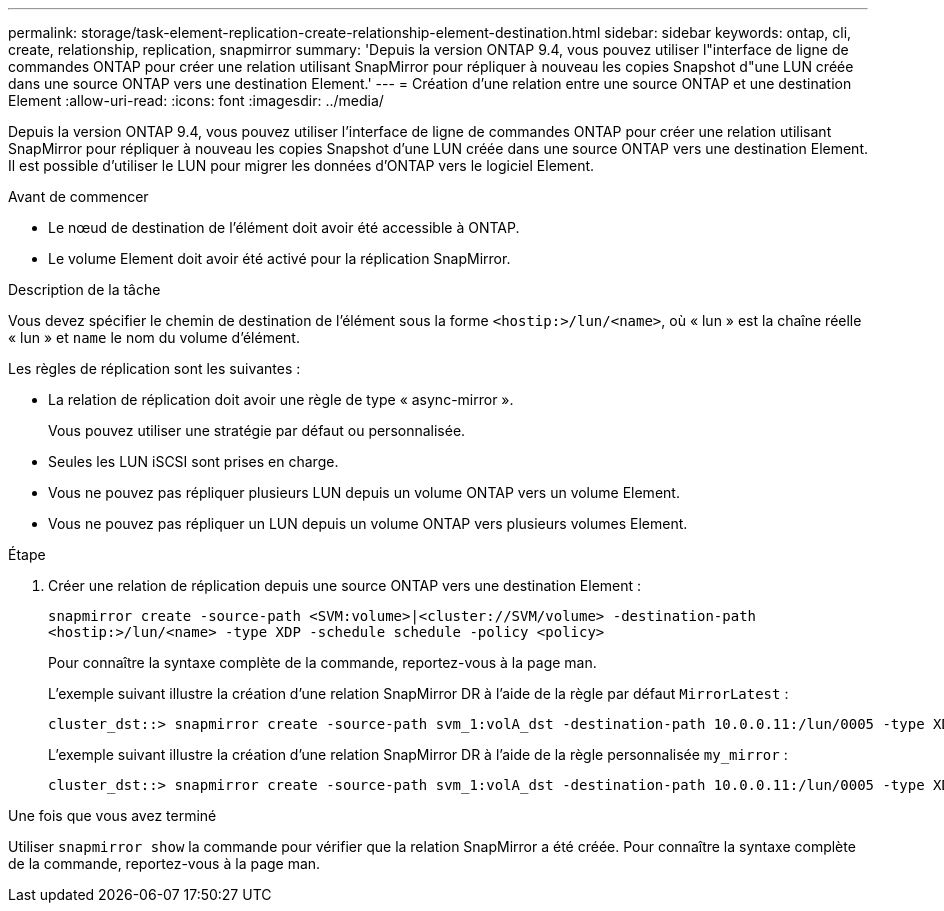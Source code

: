 ---
permalink: storage/task-element-replication-create-relationship-element-destination.html 
sidebar: sidebar 
keywords: ontap, cli, create, relationship, replication, snapmirror 
summary: 'Depuis la version ONTAP 9.4, vous pouvez utiliser l"interface de ligne de commandes ONTAP pour créer une relation utilisant SnapMirror pour répliquer à nouveau les copies Snapshot d"une LUN créée dans une source ONTAP vers une destination Element.' 
---
= Création d'une relation entre une source ONTAP et une destination Element
:allow-uri-read: 
:icons: font
:imagesdir: ../media/


[role="lead"]
Depuis la version ONTAP 9.4, vous pouvez utiliser l'interface de ligne de commandes ONTAP pour créer une relation utilisant SnapMirror pour répliquer à nouveau les copies Snapshot d'une LUN créée dans une source ONTAP vers une destination Element. Il est possible d'utiliser le LUN pour migrer les données d'ONTAP vers le logiciel Element.

.Avant de commencer
* Le nœud de destination de l'élément doit avoir été accessible à ONTAP.
* Le volume Element doit avoir été activé pour la réplication SnapMirror.


.Description de la tâche
Vous devez spécifier le chemin de destination de l'élément sous la forme `<hostip:>/lun/<name>`, où « lun » est la chaîne réelle « lun » et `name` le nom du volume d'élément.

Les règles de réplication sont les suivantes :

* La relation de réplication doit avoir une règle de type « async-mirror ».
+
Vous pouvez utiliser une stratégie par défaut ou personnalisée.

* Seules les LUN iSCSI sont prises en charge.
* Vous ne pouvez pas répliquer plusieurs LUN depuis un volume ONTAP vers un volume Element.
* Vous ne pouvez pas répliquer un LUN depuis un volume ONTAP vers plusieurs volumes Element.


.Étape
. Créer une relation de réplication depuis une source ONTAP vers une destination Element :
+
`snapmirror create -source-path <SVM:volume>|<cluster://SVM/volume> -destination-path <hostip:>/lun/<name> -type XDP -schedule schedule -policy <policy>`

+
Pour connaître la syntaxe complète de la commande, reportez-vous à la page man.

+
L'exemple suivant illustre la création d'une relation SnapMirror DR à l'aide de la règle par défaut `MirrorLatest` :

+
[listing]
----
cluster_dst::> snapmirror create -source-path svm_1:volA_dst -destination-path 10.0.0.11:/lun/0005 -type XDP -schedule my_daily -policy MirrorLatest
----
+
L'exemple suivant illustre la création d'une relation SnapMirror DR à l'aide de la règle personnalisée `my_mirror` :

+
[listing]
----
cluster_dst::> snapmirror create -source-path svm_1:volA_dst -destination-path 10.0.0.11:/lun/0005 -type XDP -schedule my_daily -policy my_mirror
----


.Une fois que vous avez terminé
Utiliser `snapmirror show` la commande pour vérifier que la relation SnapMirror a été créée. Pour connaître la syntaxe complète de la commande, reportez-vous à la page man.
